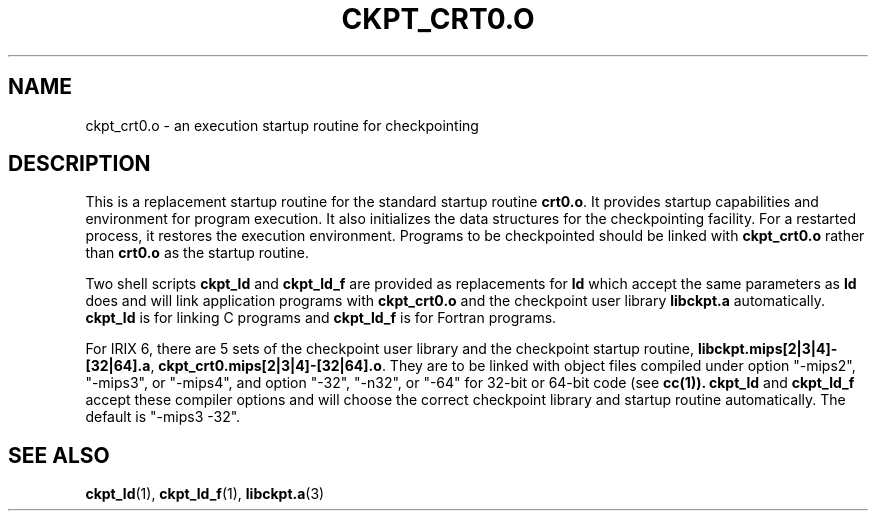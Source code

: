 .\" ckpt_crt0.o.3ckpt,v 1.2 1994/07/30 15:28:28 xxue Exp
.ds ]W %
.ds ]L
.TH CKPT_CRT0.O 3CKPT "1 August 1998"
.SH NAME
ckpt_crt0.o \- an execution startup routine for checkpointing
.LP
.SH DESCRIPTION
This is a replacement startup routine for the standard startup routine
.BR crt0.o .
It provides startup capabilities and environment for program execution.
It also initializes the data structures for the checkpointing facility.
For a restarted process, it restores the execution environment.
Programs to be checkpointed
should be linked with
.B ckpt_crt0.o
rather than
.B crt0.o
as the startup routine.
.PP
Two shell scripts
.B ckpt_ld
and
.B ckpt_ld_f
are provided as replacements for
.B ld
which 
accept the same parameters as
.B ld
does and will link application programs
with
.B ckpt_crt0.o
and the checkpoint user library
.B libckpt.a
automatically.
.B ckpt_ld
is for linking C programs and
.B ckpt_ld_f
is for Fortran programs.
.PP
For IRIX 6, there are 5 sets of the checkpoint user library
and the checkpoint startup routine,
\fBlibckpt.mips[2|3|4]-[32|64].a\fR,
\fBckpt_crt0.mips[2|3|4]-[32|64].o\fR. They are to be linked with object files
compiled under option "-mips2", "-mips3", or "-mips4", and option "-32", "-n32",
or "-64" for 32-bit or 64-bit code (see
.BR cc(1)).
\fBckpt_ld\fR and \fBckpt_ld_f\fR accept these compiler options and will
choose the correct checkpoint library and startup routine automatically.
The default is "-mips3 -32".
.PP
.SH SEE ALSO
.BR ckpt_ld (1),
.BR ckpt_ld_f (1), 
.BR libckpt.a (3)
